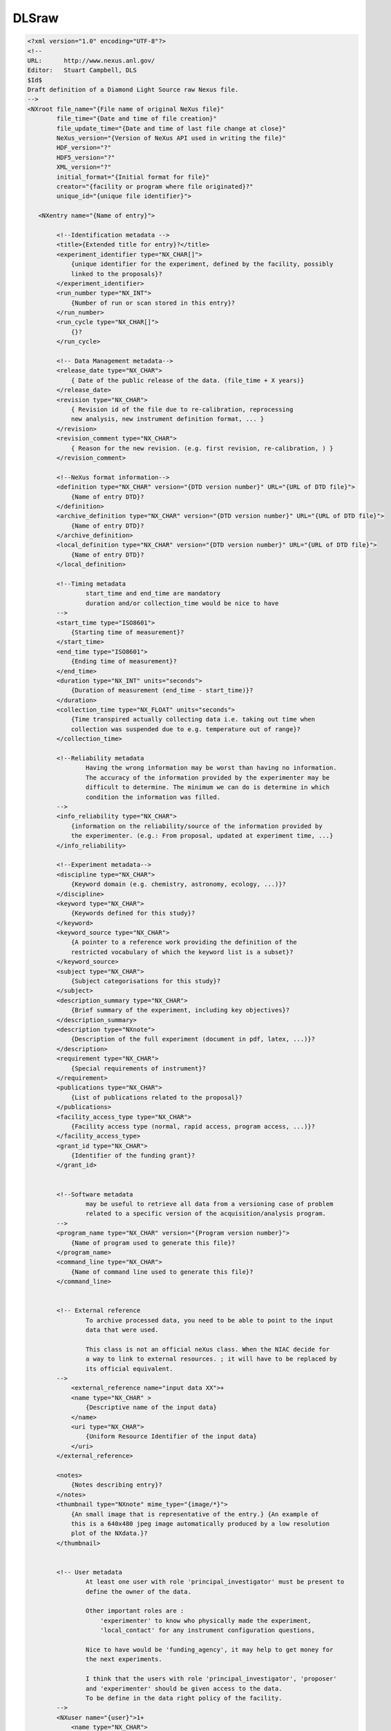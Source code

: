 DLSraw
======

.. code-block:: xml

    <?xml version="1.0" encoding="UTF-8"?>
    <!--
    URL:      http://www.nexus.anl.gov/
    Editor:   Stuart Campbell, DLS
    $Id$
    Draft definition of a Diamond Light Source raw Nexus file.
    -->
    <NXroot file_name="{File name of original NeXus file}"
            file_time="{Date and time of file creation}"
            file_update_time="{Date and time of last file change at close}"
            NeXus_version="{Version of NeXus API used in writing the file}"
            HDF_version="?"
            HDF5_version="?"
            XML_version="?"
            initial_format="{Initial format for file}"
            creator="{facility or program where file originated}?"
            unique_id="{unique file identifier}">

       <NXentry name="{Name of entry}">

            <!--Identification metadata -->
            <title>{Extended title for entry}?</title>
            <experiment_identifier type="NX_CHAR[]">
                {unique identifier for the experiment, defined by the facility, possibly
                linked to the proposals}?
            </experiment_identifier>
            <run_number type="NX_INT">
                {Number of run or scan stored in this entry}?
            </run_number>
            <run_cycle type="NX_CHAR[]">
                {}?
            </run_cycle>

            <!-- Data Management metadata-->
            <release_date type="NX_CHAR">
                { Date of the public release of the data. (file_time + X years)}
            </release_date>
            <revision type="NX_CHAR">
                { Revision id of the file due to re-calibration, reprocessing
                new analysis, new instrument definition format, ... }
            </revision>
            <revision_comment type="NX_CHAR">
                { Reason for the new revision. (e.g. first revision, re-calibration, ) }
            </revision_comment>

            <!--NeXus format information-->
            <definition type="NX_CHAR" version="{DTD version number}" URL="{URL of DTD file}">
                {Name of entry DTD}?
            </definition>
            <archive_definition type="NX_CHAR" version="{DTD version number}" URL="{URL of DTD file}">
                {Name of entry DTD}?
            </archive_definition>
            <local_definition type="NX_CHAR" version="{DTD version number}" URL="{URL of DTD file}">
                {Name of entry DTD}?
            </local_definition>

            <!--Timing metadata
                    start_time and end_time are mandatory
                    duration and/or collection_time would be nice to have
            -->
            <start_time type="ISO8601">
                {Starting time of measurement}?
            </start_time>
            <end_time type="ISO8601">
                {Ending time of measurement}?
            </end_time>
            <duration type="NX_INT" units="seconds">
                {Duration of measurement (end_time - start_time)}?
            </duration>
            <collection_time type="NX_FLOAT" units="seconds">
                {Time transpired actually collecting data i.e. taking out time when
                collection was suspended due to e.g. temperature out of range}?
            </collection_time>

            <!--Reliability metadata
                    Having the wrong information may be worst than having no information.
                    The accuracy of the information provided by the experimenter may be
                    difficult to determine. The minimum we can do is determine in which
                    condition the information was filled.
            -->
            <info_reliability type="NX_CHAR">
                {information on the reliability/source of the information provided by
                the experimenter. (e.g.: From proposal, updated at experiment time, ...}
            </info_reliability>

            <!--Experiment metadata-->
            <discipline type="NX_CHAR">
                {Keyword domain (e.g. chemistry, astronomy, ecology, ...)}?
            </discipline>
            <keyword type="NX_CHAR">
                {Keywords defined for this study}?
            </keyword>
            <keyword_source type="NX_CHAR">
                {A pointer to a reference work providing the definition of the
                restricted vocabulary of which the keyword list is a subset}?
            </keyword_source>
            <subject type="NX_CHAR">
                {Subject categorisations for this study}?
            </subject>
            <description_summary type="NX_CHAR">
                {Brief summary of the experiment, including key objectives}?
            </description_summary>
            <description type="NXnote">
                {Description of the full experiment (document in pdf, latex, ...)}?
            </description>
            <requirement type="NX_CHAR">
                {Special requirements of instrument}?
            </requirement>
            <publications type="NX_CHAR">
                {List of publications related to the proposal}?
            </publications>
            <facility_access_type type="NX_CHAR">
                {Facility access type (normal, rapid access, program access, ...)}?
            </facility_access_type>
            <grant_id type="NX_CHAR">
                {Identifier of the funding grant}?
            </grant_id>


            <!--Software metadata
                    may be useful to retrieve all data from a versioning case of problem
                    related to a specific version of the acquisition/analysis program.
            -->
            <program_name type="NX_CHAR" version="{Program version number}">
                {Name of program used to generate this file}?
            </program_name>
            <command_line type="NX_CHAR">
                {Name of command line used to generate this file}?
            </command_line>


            <!-- External reference
                    To archive processed data, you need to be able to point to the input
                    data that were used.

                    This class is not an official neXus class. When the NIAC decide for
                    a way to link to external resources. ; it will have to be replaced by
                    its official equivalent.
            -->
                <external_reference name="input data XX">+
                <name type="NX_CHAR" >
                    {Descriptive name of the input data}
                </name>
                <uri type="NX_CHAR">
                    {Uniform Resource Identifier of the input data}
                </uri>
            </external_reference>

            <notes>
                {Notes describing entry}?
            </notes>
            <thumbnail type="NXnote" mime_type="{image/*}">
                {An small image that is representative of the entry.} {An example of
                this is a 640x480 jpeg image automatically produced by a low resolution
                plot of the NXdata.}?
            </thumbnail>


            <!-- User metadata
                    At least one user with role 'principal_investigator' must be present to
                    define the owner of the data.

                    Other important roles are :
                        'experimenter' to know who physically made the experiment,
                        'local_contact' for any instrument configuration questions,

                    Nice to have would be 'funding_agency', it may help to get money for
                    the next experiments.

                    I think that the users with role 'principal_investigator', 'proposer'
                    and 'experimenter' should be given access to the data.
                    To be define in the data right policy of the facility.
            -->
            <NXuser name="{user}">1+
                <name type="NX_CHAR">
                    {Name of user responsible for this entry}
                </name>
                <role type="NX_CHAR">
                    {role of user responsible for this entry, comma separated list}
                    {Suggested roles are "local_contact", "principal_investigator",
                    "proposer", "experimenter", "funding_agency"}
                </role>
                <affiliation type="NX_CHAR">
                    {Affiliation of user}?
                </affiliation>
                <address type="NX_CHAR">
                    {Address of user}?
                </address>
                <telephone_number type="NX_CHAR">
                    {Telephone number of user}?
                </telephone_number>
                <fax_number type="NX_CHAR">
                    {Fax number of user}?
                </fax_number>
                <email type="NX_CHAR">
                    {Email of user}?
                </email>
                <facility_user_id type="NX_CHAR">
                    {Facility based unique identifier for this person e.g. their
                    identification code on the facility address/contact database,
                    should allow owner identification by the archive system.}
                </facility_user_id>
                <affiliation_id type="NX_CHAR">
                    {Affiliation unique identifier.}?
                </affiliation_id>
            </NXuser>


            <NXsample name="{sample}">
                <name type="NX_CHAR">
                    {Descriptive name of sample}
                </name>
                <sample_id type="NX_CHAR">
                    {Sample identifier}
                </sample_id>
                <chemical_formula type="NX_CHAR">
                    {The chemical formula specified using CIF conventions.}{Abbreviated
                    version of CIF standard:
                    1. Only recognized element symbols may be used.
                    2. Each element symbol is followed by a 'count' number. A count
                       of '1' may be omitted.
                    3. A space or parenthesis must separate each cluster of (element
                       symbol + count).
                    4. Where a group of elements is enclosed in parentheses, the
                       multiplier for the group must follow the closing parentheses. That
                       is, all element and group multipliers are assumed to be printed as
                       subscripted numbers.
                    5. Unless the elements are ordered in a manner that corresponds to
                       their chemical structure, the order of the elements within any group
                       or moiety depends on whether or not carbon is present. If carbon is
                       present, the order should be: C, then H, then the other elements in
                       alphabetical order of their symbol. If carbon is not present, the
                       elements are listed purely in alphabetic order of their symbol. This
                       is the 'Hill' system used by Chemical Abstracts.}
                </chemical_formula>
                <description type="NX_CHAR">
                    {Description of the sample}?
                </description>
                <short_title type="NX_CHAR">
                    {20 character fixed length sample description for legends}?
                </short_title>

                <!-- Sample Environment metadata
                        These parameters are to give an idea of the sample environment.
                        One value may seems too limited but it is mostly to understand under
                        which type of condition the experiment occurs (high, low, very
                        high, very low temperature, pressure, ...) Very few experiment will
                        go from 5 to 5000 Kelvin in one scan.
                        For actual analysis, time dependent measurement, the
                        data are stored in an NXlog (e.g temperature_log, ..).
                -->
                <temperature type="NX_FLOAT" param_type="fixed|scanned|free"
                             sampled="start|end|middle|average">
                    {Sample temperature.}?
                </temperature>
                <electric_field type="NX_FLOAT" param_type="fixed|scanned|free"
                                direction="x|y|z" sampled="start|end|middle|average">
                    {Applied electric field}?
                </electric_field>
                <magnetic_field type="NX_FLOAT" param_type="fixed|scanned|free"
                                direction="x|y|z" sampled="start|end|middle|average">
                    {Applied magnetic field}?
                </magnetic_field>
                <stress_field type="NX_FLOAT" param_type="fixed|scanned|free"
                              direction="x|y|z" sampled="start|end|middle|average">
                    {External stress}?
                </stress_field>
                <pressure type="NX_FLOAT" param_type="fixed|scanned|free"
                          sampled="start|end|middle|average">
                    {Applied pressure}?
                </pressure>
            </NXsample>


            <!-- Instruments metadata
                    The instrument name should be descriptive as much as possible,
                    telling in which mode the instrument was working.
            -->
            <NXinstrument name="{Name of instrument}">
                <name type="NX_CHAR" short_name="{addreviated name of instrument}">
                    {Name of instrument}
                </name>
                <NXsource name="{Name of facility}">
                    <name type="NX_CHAR">
                        {Name of source}?
                    </name>
                    <type type="NX_CHAR">
                        "Spallation Neutron Source"|"Pulsed Reactor Neutron Source"|
                        "Reactor Neutron Source"|"Synchrotron X-ray Source"|
                        "Pulsed Muon Source"|"Rotating Anode X-ray"|Fixed Tube X-ray"
                    </type>
                    <probe type="NX_CHAR">
                        neutron|x-ray|muon|electron?
                    </probe>

                    <distance type="NX_FLOAT" units="m">
                        {Effective distance from sample}{Distance as seen by radiation from
                        sample.  This number should be negative to signify that it is upstream
                        of the sample.}?
                    </distance>
                    <power type="NX_FLOAT" units="MW">
                        {Source power}?
                    </power>
                    <current type="NX_FLOAT" units="milliamps">
                        {Accelerator current}?
                    </current>
                    <voltage type="NX_FLOAT" units="MeV">
                        {Accelerator voltage}?
                    </voltage>
                    <notes type="NX_CHAR">
                        {any source/facility related messages/events that occurred during the
                        experiment}?
                    </notes>
                    <mode type="NX_CHAR">
                        {synchrotron operating mode}{"Single Bunch"|"Multi Bunch"}?
                    </mode>
                    <top_up type="NX_BOOLEAN">
                        {Is the synchrotron operating in top_up mode}?
                    </top_up>
                    <NXgeometry name="">
                        {"Engineering" location of source}?
                    </NXgeometry>
                </NXsource>

                <!--
                    Usually we will either include NXbending_magnet or NXinsertion_device.
                -->
                <NXbending_magnet name="{name of bending magnet}">
                        <critical_energy type="NX_FLOAT">
                            {critical energy}?
                        </critical_energy>
                        <bending_radius type="NX_FLOAT">
                            {bending radius}?
                        </bending_radius>
                        <spectrum type="NXdata">
                            {spectrum of bending magnet}?
                        </spectrum>
                        <NXgeometry name="">
                            {"Engineering" position of bending magnet}?
                        </NXgeometry>
                </NXbending_magnet>

                <NXinsertion_device name="{Name of insertion device}">
                    <type type="NX_CHAR">
                        {"undulator"|"wiggler"|...}?
                    </type>
                    <gap type="NX_FLOAT" units="milimetre">
                        {gap}?
                    </gap>
                    <taper type="NX_FLOAT" units="milimetre">
                        {taper}?
                    </taper>
                    <phase type="NX_FLOAT" units="degrees">
                        {phase}?
                    </phase>
                    <poles type="NX_INT">
                        {number of poles}?
                    </poles>
                    <length type="NX_FLOAT" units="mili*metre">
                        {length of insertion device}?
                    </length>
                    <power type="NX_FLOAT">
                        {total power delivered by insertion device}?
                    </power>
                    <energy type="NX_FLOAT">
                        {energy of peak}?
                    </energy>
                    <bandwidth type="NX_FLOAT">
                        {bandwidth of peak energy}?
                    </bandwidth>
                    <harmonic type="NX_INT">
                        {harmonic of peak}?
                    </harmonic>
                    <spectrum type="NXdata">
                        {spectrum of insertion device}?
                    </spectrum>
                    <NXgeometry name="">
                        {"Engineering" position of insertion device}?
                    </NXgeometry>
                </NXinsertion_device>

                <!--
                    We would include a different NXmotor entry for each 'scannable' or
                    motor/variable that we want to record the position of at each scan point.
                -->
                <NXpositioner name="{Name of scannable}">+
                    <value type="NX_FLOAT[n]" units="{}">
                        {value of motor - need [n] as may be scanned}
                    </value>
                    <controller_record type="NX_CHAR">
                        {Hardware device record, e.g. EPICS process variable, taco/tango ...}
                    </controller_record>
                </NXpositioner>


                <NXdetector name="{Name of detector}">1+
                    <data type="NX_FLOAT[nx?,ny?,n]|NX_INT[nx?,ny?,n]" signal="1" units="number" axes="{...}"
                          check_sum="{Integral of data as check of data integrity} (NX_INT)?" link="{absolute path to location}">
                        {Data values}
                    </data>
                    <data_error type="NX_FLOAT[i,j,k?,l?]|NX_INT[i,j,k?,l?]" units="number" link="{absolute path to location}">
                        {Data values}
                    </data_error>
                    <description type="NX_CHAR">
                        {name/manufacturer/model/etc. information}?
                    </description>

                    <type type="NX_CHAR">
                        "He3 gas cylinder"|He3 PSD"|"He3 planar multidetector"| "He3 curved multidetector"|
                        "multi-tube He3 PSD"|"BF3 gas"|"scintillator"|"fission chamber"|"CCD"|...?
                    </type>

                    <detector_number type="NX_INT[i]" axis="2" primary="1?" long_name="{Axis label}" link="{absolute path to location}">
                        {Identifier for detector}?
                    </detector_number>
                    <x_offset axis="3" primary="1?" type="NX_FLOAT[k+1]" units="10^-3 meter|10^-2 meter"
                                long_name="{Axis label}" link="{absolute path to location in NXdetector}">
                        {offset from the detector center in x-direction}?
                    </x_offset>
                    <y_offset axis="4" primary="1?" type="NX_FLOAT[l+1]" units="10^-3 meter|10^-2 meter"
                                long_name="{Axis label}" link="{absolute path to location in NXdetector}">
                        {offset from the detector center in the y-direction}?
                    </y_offset>
                    <x_pixelsize type="NX_FLOAT[i?]" units="mili*metre">
                        {Size of each detector pixel. If it is scalar all pixels are the same size}?
                    </x_pixelsize>
                    <y_pixelsize type="NX_FLOAT[i?]" units="mili*metre">
                        {Size of each detector pixel. If it is scalar all pixels are the same size}?
                    </y_pixelsize>


                    <distance type="NX_FLOAT[j,k?,l?]" axes="detector_number,x_offset?,y_offset?">
                        {Distance}?
                    </distance>
                    <polar_angle type="NX_FLOAT[j,k?,l?]" axes="detector_number,x_offset?,y_offset?">
                        {Polar Angle}?
                    </polar_angle>
                    <azimuthal_angle type="NX_FLOAT[j,k?,l?]" axes="detector_number,x_offset?,y_offset?">
                        {Azimuthal Angle}?
                    </azimuthal_angle>
                    <NXgeometry name="">
                        {Position and orientation of detector element}?
                    </NXgeometry>
                    <translation type="NX_FLOAT[2]" units="centimeter">
                        {translation normal to direct beam}?
                    </translation>
                    <solid_angle type="NX_FLOAT[i]" units="steradians">
                        {Solid angle subtended by the detector at the sample}?
                    </solid_angle>

                    <dead_time type="NX_FLOAT[i]">
                        {Detector dead time}?
                    </dead_time>
                    <hold_off type="NX_FLOAT[i]" units="micro.second">
                        {Delay in detector registering an event}?
                    </hold_off>
                    <gas_pressure type="NX_FLOAT[i]" units="bars">
                        {Detector gas pressure}?
                    </gas_pressure>
                    <detection_gas_path type="NX_FLOAT" units="cm">
                        {maximum drift space dimension}?
                    </detection_gas_path>

                    <crate type="NX_INT[i]" local_name="{Equivalent local term}">
                        {Crate number of detector}?
                    </crate>
                    <slot type="NX_INT[i]" local_name="{Equivalent local term}">
                        {Slot number of detector}?
                    </slot>
                    <input type="NX_INT[i]" local_name="{Equivalent local term}">
                        {Input number of detector}?
                    </input>


                    <NXdata name="efficiency">
                        {Efficiency of detector with respect to e.g. wavelength}?
                    </NXdata>
                    <calibration_date type="ISO8601">
                        {date of last calibration (geometry and/or efficiency) measurements}?
                    </calibration_date>
                    <calibration_method type="NXnote">
                        {summary of conversion of array data to pixels (e.g. polynomial approximations) and location of details of the calibrations}?
                    </calibration_method>
                </NXdetector>


            </NXinstrument>

            <!--
                The data section contains links back to the actual data which is contained within the
                NXdetector and NXmotor entries.
            -->
            <NXdata name="{Name of data block}">1+

                <data NAPIlink="{absolute path to location in NXdetector}" signal="1"
                      axes="{...}" long_name="{Title of data}">
                    {Data Values}?
                </data>
                <errors type="NX_FLOAT[:...]" NAPIlink="{absolute path to location in NXdetector}">
                    {Standard deviations of data values - the data array is identified by the attribute signal="1". This array must have the same dimensions as the data}?
                </errors>
                <variable type="NX_FLOAT[:]|NX_INT[:]" long_name="{Axis label}" distribution="0|1" first_good="{Index of first good value}"
                          last_good="{Index of last good value}" NAPIlink="{absolute path to location}">
                    {Dimension scale defining an axis of the data}?
                </variable>
                <variable_errors type="NX_FLOAT[:]|NX_INT[:]" NAPIlink="{absolute path to location}">
                    {Errors associated with axis "variable"}?
                </variable_errors>

            </NXdata>



       </NXentry>
    </NXroot>
